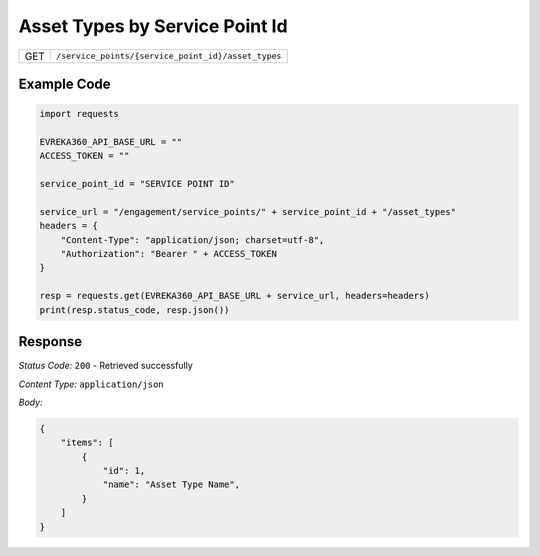 Asset Types by Service Point Id
-----------------------

.. table::

   +-------------------+----------------------------------------------------+
   | GET               | ``/service_points/{service_point_id}/asset_types`` |
   +-------------------+----------------------------------------------------+

Example Code
^^^^^^^^^^^^

.. code-block:: python

    import requests

    EVREKA360_API_BASE_URL = ""
    ACCESS_TOKEN = ""

    service_point_id = "SERVICE POINT ID"

    service_url = "/engagement/service_points/" + service_point_id + "/asset_types"
    headers = {
        "Content-Type": "application/json; charset=utf-8", 
        "Authorization": "Bearer " + ACCESS_TOKEN
    }

    resp = requests.get(EVREKA360_API_BASE_URL + service_url, headers=headers)
    print(resp.status_code, resp.json())

Response
^^^^^^^^^^^^^^^^^
*Status Code:* ``200`` - Retrieved successfully

*Content Type:* ``application/json``

*Body:*

.. code-block:: json

    {
        "items": [
            {
                "id": 1,
                "name": "Asset Type Name",
            }
        ]
    }
